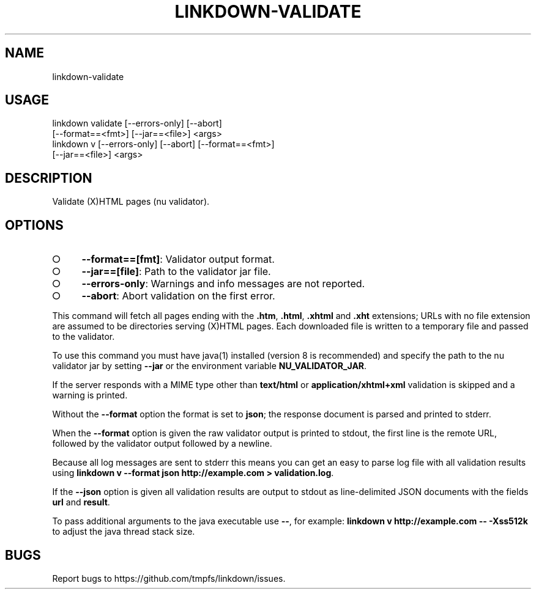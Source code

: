 .TH "LINKDOWN-VALIDATE" "1" "February 2016" "linkdown-validate 1.0.14" "User Commands"
.SH "NAME"
linkdown-validate
.SH "USAGE"

.SP
linkdown validate [\-\-errors\-only] [\-\-abort]
.br
         [\-\-format==<fmt>] [\-\-jar==<file>] <args>
.br
linkdown v [\-\-errors\-only] [\-\-abort] [\-\-format==<fmt>]
.br
         [\-\-jar==<file>] <args>
.SH "DESCRIPTION"
.PP
Validate (X)HTML pages (nu validator).
.SH "OPTIONS"
.BL
.IP "\[ci]" 4
\fB\-\-format==[fmt]\fR: Validator output format.
.IP "\[ci]" 4
\fB\-\-jar==[file]\fR: Path to the validator jar file.
.IP "\[ci]" 4
\fB\-\-errors\-only\fR: Warnings and info messages are not reported.
.IP "\[ci]" 4
\fB\-\-abort\fR: Abort validation on the first error.
.EL
.PP
This command will fetch all pages ending with the \fB.htm\fR, \fB.html\fR, \fB.xhtml\fR and \fB.xht\fR extensions; URLs with no file extension are assumed to be directories serving (X)HTML pages. Each downloaded file is written to a temporary file and passed to the validator.
.PP
To use this command you must have java(1) installed (version 8 is recommended) and specify the path to the nu validator jar by setting \fB\-\-jar\fR or the environment variable \fBNU_VALIDATOR_JAR\fR. 
.PP
If the server responds with a MIME type other than \fBtext/html\fR or \fBapplication/xhtml+xml\fR validation is skipped and a warning is printed.
.PP
Without the \fB\-\-format\fR option the format is set to \fBjson\fR; the response document is parsed and printed to stderr.
.PP
When the \fB\-\-format\fR option is given the raw validator output is printed to stdout, the first line is the remote URL, followed by the validator output followed by a newline.
.PP
Because all log messages are sent to stderr this means you can get an easy to parse log file with all validation results using \fBlinkdown v \-\-format json http://example.com > validation.log\fR.
.PP
If the \fB\-\-json\fR option is given all validation results are output to stdout as line\-delimited JSON documents with the fields \fBurl\fR and \fBresult\fR.
.PP
To pass additional arguments to the java executable use \fB\-\-\fR, for example: \fBlinkdown v http://example.com \-\- \-Xss512k\fR to adjust the java thread stack size.
.SH "BUGS"
.PP
Report bugs to https://github.com/tmpfs/linkdown/issues.
